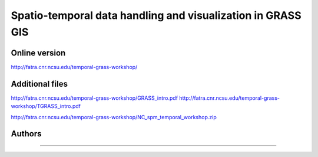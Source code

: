 Spatio-temporal data handling and visualization in GRASS GIS
============================================================


Online version
--------------

http://fatra.cnr.ncsu.edu/temporal-grass-workshop/

Additional files
----------------

http://fatra.cnr.ncsu.edu/temporal-grass-workshop/GRASS_intro.pdf
http://fatra.cnr.ncsu.edu/temporal-grass-workshop/TGRASS_intro.pdf

http://fatra.cnr.ncsu.edu/temporal-grass-workshop/NC_spm_temporal_workshop.zip


Authors
-------



----
